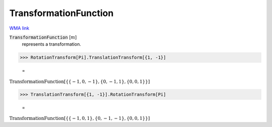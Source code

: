 TransformationFunction
======================

`WMA link <https://reference.wolfram.com/language/ref/TransformationFunction.html>`_


:code:`TransformationFunction` [:math:`m`]
    represents a transformation.





>>> RotationTransform[Pi].TranslationTransform[{1, -1}]

    =
:math:`\text{TransformationFunction}\left[\left\{\left\{-1,0,-1\right\},\left\{0,-1,1\right\},\left\{0,0,1\right\}\right\}\right]`


>>> TranslationTransform[{1, -1}].RotationTransform[Pi]

    =
:math:`\text{TransformationFunction}\left[\left\{\left\{-1,0,1\right\},\left\{0,-1,-1\right\},\left\{0,0,1\right\}\right\}\right]`


